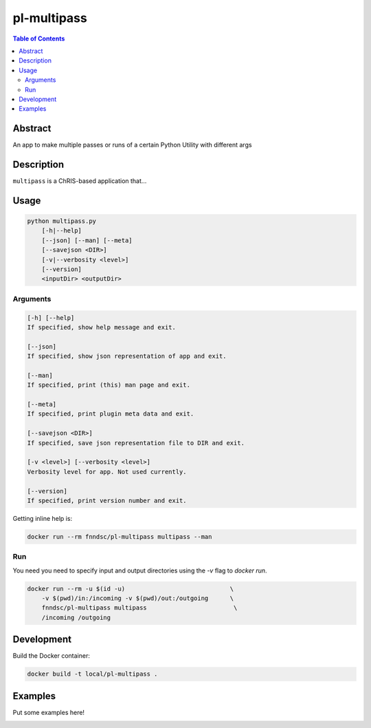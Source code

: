 pl-multipass
================================

.. image:: https://travis-ci.org/FNNDSC/multipass.svg?branch=master
    :target: https://travis-ci.org/FNNDSC/multipass

.. image:: https://img.shields.io/badge/python-3.8%2B-blue.svg
    :target: https://github.com/FNNDSC/pl-multipass/blob/master/setup.py

.. contents:: Table of Contents


Abstract
--------

An app to make multiple passes or runs of a certain Python Utility with different args


Description
-----------

``multipass`` is a ChRIS-based application that...


Usage
-----

.. code::

    python multipass.py
        [-h|--help]
        [--json] [--man] [--meta]
        [--savejson <DIR>]
        [-v|--verbosity <level>]
        [--version]
        <inputDir> <outputDir>


Arguments
~~~~~~~~~

.. code::

    [-h] [--help]
    If specified, show help message and exit.
    
    [--json]
    If specified, show json representation of app and exit.
    
    [--man]
    If specified, print (this) man page and exit.

    [--meta]
    If specified, print plugin meta data and exit.
    
    [--savejson <DIR>] 
    If specified, save json representation file to DIR and exit. 
    
    [-v <level>] [--verbosity <level>]
    Verbosity level for app. Not used currently.
    
    [--version]
    If specified, print version number and exit. 


Getting inline help is:

.. code:: bash

    docker run --rm fnndsc/pl-multipass multipass --man

Run
~~~

You need you need to specify input and output directories using the `-v` flag to `docker run`.


.. code:: bash

    docker run --rm -u $(id -u)                             \
        -v $(pwd)/in:/incoming -v $(pwd)/out:/outgoing      \
        fnndsc/pl-multipass multipass                        \
        /incoming /outgoing


Development
-----------

Build the Docker container:

.. code:: bash

    docker build -t local/pl-multipass .

Examples
--------

Put some examples here!


.. image:: https://raw.githubusercontent.com/FNNDSC/cookiecutter-chrisapp/master/doc/assets/badge/light.png
    :target: https://chrisstore.co
